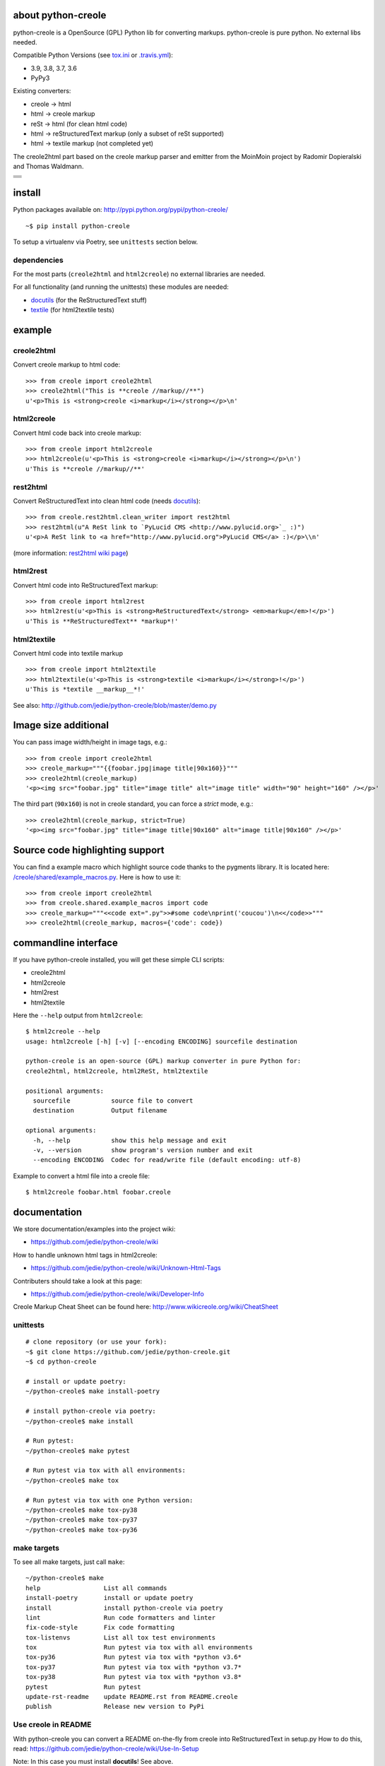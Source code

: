 ===================
about python-creole
===================

python-creole is a OpenSource (GPL) Python lib for converting markups.
python-creole is pure python. No external libs needed.

Compatible Python Versions (see `tox.ini <https://github.com/jedie/python-creole/blob/master/tox.ini>`_ or `.travis.yml <https://github.com/jedie/python-creole/blob/master/.travis.yml>`_):

* 3.9, 3.8, 3.7, 3.6

* PyPy3

Existing converters:

* creole -> html

* html -> creole markup

* reSt -> html (for clean html code)

* html -> reStructuredText markup (only a subset of reSt supported)

* html -> textile markup (not completed yet)

The creole2html part based on the creole markup parser and emitter from the MoinMoin project by Radomir Dopieralski and Thomas Waldmann.

+-----------------------------------+
| |Build Status on github|          |
+-----------------------------------+
| |Build Status on travis-ci.org|   |
+-----------------------------------+
| |Coverage Status on coveralls.io| |
+-----------------------------------+
| |Status on landscape.io|          |
+-----------------------------------+
| |PyPi version|                    |
+-----------------------------------+

.. |Build Status on github| image:: https://github.com/jedie/python-creole/workflows/test/badge.svg?branch=master
.. |Build Status on travis-ci.org| image:: https://travis-ci.org/jedie/python-creole.svg
.. _travis-ci.org/jedie/python-creole: https://travis-ci.org/jedie/python-creole/
.. |Coverage Status on coveralls.io| image:: https://coveralls.io/repos/jedie/python-creole/badge.svg
.. _coveralls.io/r/jedie/python-creole: https://coveralls.io/r/jedie/python-creole
.. |Status on landscape.io| image:: https://landscape.io/github/jedie/python-creole/master/landscape.svg
.. _landscape.io/github/jedie/python-creole/master: https://landscape.io/github/jedie/python-creole/master
.. |PyPi version| image:: https://badge.fury.io/py/python-creole.svg
.. _pypi.org/project/python-creole/: https://pypi.org/project/python-creole/

=======
install
=======

Python packages available on: `http://pypi.python.org/pypi/python-creole/ <http://pypi.python.org/pypi/python-creole/>`_

::

    ~$ pip install python-creole

To setup a virtualenv via Poetry, see ``unittests`` section below.

------------
dependencies
------------

For the most parts (``creole2html`` and ``html2creole``) no external libraries are needed.

For all functionality (and running the unittests) these modules are needed:

* `docutils <http://pypi.python.org/pypi/docutils/>`_ (for the ReStructuredText stuff)

* `textile <http://pypi.python.org/pypi/textile/>`_ (for html2textile tests)

=======
example
=======

-----------
creole2html
-----------

Convert creole markup to html code:

::

    >>> from creole import creole2html
    >>> creole2html("This is **creole //markup//**")
    u'<p>This is <strong>creole <i>markup</i></strong></p>\n'

-----------
html2creole
-----------

Convert html code back into creole markup:

::

    >>> from creole import html2creole
    >>> html2creole(u'<p>This is <strong>creole <i>markup</i></strong></p>\n')
    u'This is **creole //markup//**'

---------
rest2html
---------

Convert ReStructuredText into clean html code (needs `docutils`_):

::

    >>> from creole.rest2html.clean_writer import rest2html
    >>> rest2html(u"A ReSt link to `PyLucid CMS <http://www.pylucid.org>`_ :)")
    u'<p>A ReSt link to <a href="http://www.pylucid.org">PyLucid CMS</a> :)</p>\\n'

(more information: `rest2html wiki page <https://github.com/jedie/python-creole/wiki/rest2html>`_)

---------
html2rest
---------

Convert html code into ReStructuredText markup:

::

    >>> from creole import html2rest
    >>> html2rest(u'<p>This is <strong>ReStructuredText</strong> <em>markup</em>!</p>')
    u'This is **ReStructuredText** *markup*!'

------------
html2textile
------------

Convert html code into textile markup

::

    >>> from creole import html2textile
    >>> html2textile(u'<p>This is <strong>textile <i>markup</i></strong>!</p>')
    u'This is *textile __markup__*!'

See also: `http://github.com/jedie/python-creole/blob/master/demo.py <http://github.com/jedie/python-creole/blob/master/demo.py>`_

=====================
Image size additional
=====================

You can pass image width/height in image tags, e.g.:

::

    >>> from creole import creole2html
    >>> creole_markup="""{{foobar.jpg|image title|90x160}}"""
    >>> creole2html(creole_markup)
    '<p><img src="foobar.jpg" title="image title" alt="image title" width="90" height="160" /></p>'

The third part (``90x160``) is not in creole standard, you can force a *strict* mode, e.g.:

::

    >>> creole2html(creole_markup, strict=True)
    '<p><img src="foobar.jpg" title="image title|90x160" alt="image title|90x160" /></p>'

================================
Source code highlighting support
================================

You can find a example macro which highlight source code thanks to the pygments
library. It is located here: `/creole/shared/example_macros.py <https://github.com/jedie/python-creole/blob/master/creole/shared/example_macros.py>`_.
Here is how to use it:

::

    >>> from creole import creole2html
    >>> from creole.shared.example_macros import code
    >>> creole_markup="""<<code ext=".py">>#some code\nprint('coucou')\n<</code>>"""
    >>> creole2html(creole_markup, macros={'code': code})

=====================
commandline interface
=====================

If you have python-creole installed, you will get these simple CLI scripts:

* creole2html

* html2creole

* html2rest

* html2textile

Here the ``--help`` output from ``html2creole``:

::

    $ html2creole --help
    usage: html2creole [-h] [-v] [--encoding ENCODING] sourcefile destination
    
    python-creole is an open-source (GPL) markup converter in pure Python for:
    creole2html, html2creole, html2ReSt, html2textile
    
    positional arguments:
      sourcefile           source file to convert
      destination          Output filename
    
    optional arguments:
      -h, --help           show this help message and exit
      -v, --version        show program's version number and exit
      --encoding ENCODING  Codec for read/write file (default encoding: utf-8)

Example to convert a html file into a creole file:

::

    $ html2creole foobar.html foobar.creole

=============
documentation
=============

We store documentation/examples into the project wiki:

* `https://github.com/jedie/python-creole/wiki <https://github.com/jedie/python-creole/wiki>`_

How to handle unknown html tags in html2creole:

* `https://github.com/jedie/python-creole/wiki/Unknown-Html-Tags <https://github.com/jedie/python-creole/wiki/Unknown-Html-Tags>`_

Contributers should take a look at this page:

* `https://github.com/jedie/python-creole/wiki/Developer-Info <https://github.com/jedie/python-creole/wiki/Developer-Info>`_

Creole Markup Cheat Sheet can be found here: `http://www.wikicreole.org/wiki/CheatSheet <http://www.wikicreole.org/wiki/CheatSheet>`_

|Creole Markup Cheat Sheet|

.. |Creole Markup Cheat Sheet| image:: http://www.wikicreole.org/imageServlet?page=CheatSheet%2Fcreole_cheat_sheet.png&width=340

---------
unittests
---------

::

    # clone repository (or use your fork):
    ~$ git clone https://github.com/jedie/python-creole.git
    ~$ cd python-creole
    
    # install or update poetry:
    ~/python-creole$ make install-poetry
    
    # install python-creole via poetry:
    ~/python-creole$ make install
    
    # Run pytest:
    ~/python-creole$ make pytest
    
    # Run pytest via tox with all environments:
    ~/python-creole$ make tox
    
    # Run pytest via tox with one Python version:
    ~/python-creole$ make tox-py38
    ~/python-creole$ make tox-py37
    ~/python-creole$ make tox-py36

------------
make targets
------------

To see all make targets, just call ``make``:

::

    ~/python-creole$ make
    help                 List all commands
    install-poetry       install or update poetry
    install              install python-creole via poetry
    lint                 Run code formatters and linter
    fix-code-style       Fix code formatting
    tox-listenvs         List all tox test environments
    tox                  Run pytest via tox with all environments
    tox-py36             Run pytest via tox with *python v3.6*
    tox-py37             Run pytest via tox with *python v3.7*
    tox-py38             Run pytest via tox with *python v3.8*
    pytest               Run pytest
    update-rst-readme    update README.rst from README.creole
    publish              Release new version to PyPi

--------------------
Use creole in README
--------------------

With python-creole you can convert a README on-the-fly from creole into ReStructuredText in setup.py
How to do this, read: `https://github.com/jedie/python-creole/wiki/Use-In-Setup <https://github.com/jedie/python-creole/wiki/Use-In-Setup>`_

Note: In this case you must install **docutils**! See above.

=======
history
=======

* *dev* - `compare v1.4.7...master <https://github.com/jedie/python-creole/compare/v1.4.7...master>`_ 

    * TBC

* v1.4.7 - 2020-10-17 - `compare v1.4.6...v1.4.7 <https://github.com/jedie/python-creole/compare/v1.4.6...v1.4.7>`_ 

    * ``update_rst_readme()`` will touch ``README.rst`` if there are not change (timestamp will not changed in file)

    * Run tests with Python 3.9, too.

    * Some meta updates to project setup

* v1.4.6 - 2020-02-13 - `compare v1.4.5...v1.4.6 <https://github.com/jedie/python-creole/compare/v1.4.5...v1.4.6>`_ 

    * less restricted dependency specification

* v1.4.5 - 2020-02-13 - `compare v1.4.4...v1.4.5 <https://github.com/jedie/python-creole/compare/v1.4.4...v1.4.5>`_ 

    * new: ``creole.setup_utils.assert_rst_readme`` for project setup tests

    * use `https://github.com/ymyzk/tox-gh-actions <https://github.com/ymyzk/tox-gh-actions>`_ on gitlab CI

* v1.4.4 - 2020-02-07 - `compare v1.4.3...v1.4.4 <https://github.com/jedie/python-creole/compare/v1.4.3...v1.4.4>`_ 

    * Fix #44: Move ``poetry-publish`` to ``dev-dependencies`` and lower ``docutils`` requirement to |^0.15|

    * some code style updated

    * Always update README.rst before publish

* v1.4.3 - 2020-02-01 - `compare v1.4.2...v1.4.3 <https://github.com/jedie/python-creole/compare/v1.4.2...v1.4.3>`_ 

    * Use new `poetry-publish <https://pypi.org/project/poetry-publish/>`_ for ``make publish``

* v1.4.2 - 2020-02-01 - `compare v1.4.1...v1.4.2 <https://github.com/jedie/python-creole/compare/v1.4.1...v1.4.2>`_ 

    * Update CI configs on github and travis

    * Update ``Makefile``: add ``make publish`` and ``make update-rst-readme``

    * Add generated ``README.rst`` in repository to fix install problems about missing readme

* v1.4.1 - 2020-01-19 - `compare v1.4.0...v1.4.1 <https://github.com/jedie/python-creole/compare/v1.4.0...v1.4.1>`_ 

    * Remove Python v2 support code

    * `Fix "Undefined substitution referenced" error <https://github.com/jedie/python-creole/issues/26>`_ contributed by dforsi

    * `Fix regression in tests for setup_utils <https://github.com/jedie/python-creole/pull/37>`_ contributed by jugmac00

    * Fix code style with: autopep8

    * sort imports with isort

    * change old ``%-formatted`` and ``.format(...)`` strings into Python 3.6+'s ``f-strings`` with flynt

    * Activate linting in CI pipeline

* v1.4.0 - 2020-01-19 - `compare v1.3.2...v1.4.0 <https://github.com/jedie/python-creole/compare/v1.3.2...v1.4.0>`_ 

    * modernize project:

        * use poetry

        * Add a ``Makefile``

        * use pytest and tox

        * remove Python v2 support

        * Test with Python v3.6, v3.7 and v3.8

* v1.3.2 - 2018-02-27 - `compare v1.3.1...v1.3.2 <https://github.com/jedie/python-creole/compare/v1.3.1...v1.3.2>`_ 

    * Adding optional img size to creole2html and html2creole contributed by `John Dupuy <https://github.com/JohnAD>`_

    * run tests also with python 3.5 and 3.6

* v1.3.1 - 2015-08-15 - `compare v1.3.0...v1.3.1 <https://github.com/jedie/python-creole/compare/v1.3.0...v1.3.1>`_ 

    * Bugfix for "Failed building wheel for python-creole"

* v1.3.0 - 2015-06-02 - `compare v1.2.2...v1.3.0 <https://github.com/jedie/python-creole/compare/v1.2.2...v1.3.0>`_ 

    * Refactory internal file structure

    * run unittests and doctests with nose

    * Refactor CLI tests

    * skip official support for Python 2.6

    * small code cleanups and fixes.

    * use **json.dumps()** instead of **repr()** in some cases

* v1.2.2 - 2015-04-05 - `compare v1.2.1...v1.2.2 <https://github.com/jedie/python-creole/compare/v1.2.1...v1.2.2>`_ 

    * Bugfix textile unittests if url scheme is unknown

    * migrate google-code Wiki to github and remove google-code links

* v1.2.1 - 2014-09-14 - `compare v1.2.0...v1.2.1 <https://github.com/jedie/python-creole/compare/v1.2.0...v1.2.1>`_ 

    * Use origin PyPi code to check generated reStructuredText in setup.py

    * Update unitest for textile v2.1.8

* v1.2.0 - 2014-05-15 - `compare v1.1.1...v1.2.0 <https://github.com/jedie/python-creole/compare/v1.1.1...v1.2.0>`_ 

    * NEW: Add ``<<code>>`` example macro (Source code highlighting with pygments) - implemented by Julien Enselme

    * NEW: Add ``<<toc>>`` macro to create a table of contents list

    * Bugfix for: AttributeError: 'CreoleParser' object has no attribute '_escaped_char_repl'

    * Bugfix for: AttributeError: 'CreoleParser' object has no attribute '_escaped_url_repl'

    * API Change: Callable macros will raise a TypeError instead of create a DeprecationWarning (Was removed in v0.5)

* v1.1.1 - 2013-11-08

    * Bugfix: Setup script exited with error: can't copy 'README.creole': doesn't exist or not a regular file

* v1.1.0 - 2013-10-28

    * NEW: Simple commandline interface added.

* v1.0.7 - 2013-08-07

    * Bugfix in 'clean reStructuredText html writer' if docutils => v0.11 used.

    * Bugfix for PyPy 2.1 usage

* v1.0.6 - 2012-10-15

    * Security fix in rest2html: Disable "file_insertion_enabled" and "raw_enabled" as default.

* v1.0.5 - 2012-09-03

    * made automatic protocol links more strict: Only whitespace before and at the end are allowed.

    * Bugfix: Don't allow ``ftp:/broken`` (Only one slash) to be a link.

* v1.0.4 - 2012-06-11

    * html2rest: Handle double link/image substitution and raise better error messages

    * Bugfix in unittests (include test README file in python package).  Thanks to Wen Heping for reporting this.

* v1.0.3 - 2012-06-11

    * Bugfix: ``AttributeError: 'module' object has no attribute 'interesting_cdata'`` from HTMLParser patch. Thanks to Wen Heping for reporting this.

    * Fix a bug in get_long_description() ReSt test for Py3k and his unittests.

    * Use Travis CI, too.

* v1.0.2 - 2012-04-04

    * Fix "`AttributeError: 'NoneType' object has no attribute 'parent' <https://github.com/jedie/python-creole/issues/6>`_" in html2creole.

* v1.0.1 - 2011-11-16

    * Fix "`TypeError: expected string or buffer <https://github.com/jedie/python-creole/issues/5>`_" in rest2html.

    * `Bugfix in exception handling. <https://github.com/jedie/python-creole/commit/e8422f944709a5f8c2c6a8c8a58a84a92620f035>`_

* v1.0.0 - 2011-10-20

    * Change API: Replace 'parser_kwargs' and 'emitter_kwargs' with separate arguments. (More information on `API Wiki Page <https://github.com/jedie/python-creole/wiki/API>`_)

* v0.9.2

    * Turn zip_safe in setup.py on and change unittests API.

* v0.9.1

    * Many Bugfixes, tested with CPython 2.6, 2.7, 3.2 and PyPy v1.6

* v0.9.0

    * Add Python v3 support (like `http://python3porting.com/noconv.html <http://python3porting.com/noconv.html>`_ strategy)

    * move unittests into creole/tests/

    * Tested with Python 2.7.1, 3.2 and PyPy v1.6.1 15798ab8cf48 jit

* v0.8.5

    * Bugfix in html2creole: ignore links without href

* v0.8.4

    * Bugfix in html parser if list tag has attributes: `https://code.google.com/p/python-creole/issues/detail?id=19#c4 <https://code.google.com/p/python-creole/issues/detail?id=19#c4>`_

* v0.8.3

    * Better error message if given string is not unicode: `https://code.google.com/p/python-creole/issues/detail?id=19 <https://code.google.com/p/python-creole/issues/detail?id=19>`_

* v0.8.2

    * Bugfix in get_long_description() error handling (*local variable 'long_description_origin' referenced before assignment*)

* v0.8.1

    * Bugfix for installation under python 2.5

    * Note: `setup helper <https://github.com/jedie/python-creole/wiki/Use-In-Setup>`_ changed: rename ``GetLongDescription(...)`` to ``get_long_description(...)``

* v0.8

    * New GetLongDescription() helper for setup.py, see: `https://github.com/jedie/python-creole/wiki/Use-In-Setup`_

* v0.7.3

    * Bugfix in html2rest:

        * table without ``<th>`` header

        * new line after table

        * create reference hyperlinks in table cells intead of embedded urls.

        * Don't always use raise_unknown_node()

    * Add child content to raise_unknown_node()

* v0.7.2

    * Activate ``----`` to ``<hr>`` in html2rest

    * Update demo.py

* v0.7.1

    * Bugfix if docutils are not installed

    * API change: rest2html is now here: ``from creole.rest2html.clean_writer import rest2html`` 

* v0.7.0

    * **NEW**: Add a html2reStructuredText converter (only a subset of reSt supported)

* v0.6.1

    * Bugfix: separate lines with one space in "wiki style line breaks" mode

* v0.6

    * **NEW**: html2textile converter

    * some **API changed**!

* v0.5

    * **API changed**:

        * Html2CreoleEmitter optional argument 'unknown_emit' takes now a callable for handle unknown html tags.

        * No macros used as default in creole2html converting.

        * We remove the support for callable macros. Only dict and modules are allowed.

    * remove unknown html tags is default behaviour in html2creole converting.

    * restructure and cleanup sourcecode files.

* v0.4

    * only emit children of empty tags like div and span (contributed by Eric O'Connell)

    * remove inter wiki links and doesn't check the protocol

* v0.3.3

    * Use <tt> when {{{ ... }}} is inline and not <pre>, see: `PyLucid Forum Thread <http://forum.pylucid.org/viewtopic.php?f=3&t=320>`_

    * Bugfix in html2creole: insert newline before new list. TODO: apply to all block tags: `issues 16 <http://code.google.com/p/python-creole/issues/detail?id=16#c5>`_

* v0.3.2

    * Bugfix for spaces after Headline: `issues 15 <https://code.google.com/p/python-creole/issues/detail?id=15>`_

* v0.3.1

    * Make argument 'block_rules' in Parser() optional

* v0.3.0

    * creole2html() has the optional parameter 'blog_line_breaks' to switch from default blog to wiki line breaks

* v0.2.8

    * bugfix in setup.py

* v0.2.7

    * handle obsolete non-closed <br> tag

* v0.2.6

    * bugfix in setup.py

    * Cleanup DocStrings

    * add unittests

* v0.2.5

    * creole2html: Bugfix if "--", "//" etc. stands alone, see also: `issues 12 <http://code.google.com/p/python-creole/issues/detail?id=12>`_

    * Note: bold, italic etc. can't cross line any more.

* v0.2.4

    * creole2html: ignore file extensions in image tag

        * see also: `issues 7 <http://code.google.com/p/python-creole/issues/detail?id=7>`_

* v0.2.3

    * html2creole bugfix/enhanced: convert image tag without alt attribute:

        * see also: `issues 6 <http://code.google.com/p/python-creole/issues/detail?id=6>`_

        * Thanks Betz Stefan alias 'encbladexp'

* v0.2.2

    * html2creole bugfix: convert ``<a href="/url/">Search & Destroy</a>``

* v0.2.1

    * html2creole bugfixes in:

        * converting tables: ignore tbody tag and better handling p and a tags in td

        * converting named entity

* v0.2

    * remove all django template tag stuff: `issues 3 <http://code.google.com/p/python-creole/issues/detail?id=3>`_

    * html code always escaped

* v0.1.1

    * improve macros stuff, patch by Vitja Makarov: `issues 2 <http://code.google.com/p/python-creole/issues/detail?id=2>`_

* v0.1.0

    * first version cut out from `PyLucid CMS <http://www.pylucid.org>`_

.. |^0.15| image:: ^0.15

first source code was written 27.11.2008: `Forum thread (de) <http://www.python-forum.de/viewtopic.php?f=3&t=16742>`_

-------------
Project links
-------------

+--------+------------------------------------------------+
| GitHub | `https://github.com/jedie/python-creole`_      |
+--------+------------------------------------------------+
| Wiki   | `https://github.com/jedie/python-creole/wiki`_ |
+--------+------------------------------------------------+
| PyPi   | `https://pypi.org/project/python-creole/`_     |
+--------+------------------------------------------------+

.. _https://github.com/jedie/python-creole: https://github.com/jedie/python-creole
.. _https://pypi.org/project/python-creole/: https://pypi.org/project/python-creole/

--------
donation
--------

* `paypal.me/JensDiemer <https://www.paypal.me/JensDiemer>`_

* `Flattr This! <https://flattr.com/submit/auto?uid=jedie&url=https%3A%2F%2Fgithub.com%2Fjedie%2Fpython-creole%2F>`_

* Send `Bitcoins <http://www.bitcoin.org/>`_ to `1823RZ5Md1Q2X5aSXRC5LRPcYdveCiVX6F <https://blockexplorer.com/address/1823RZ5Md1Q2X5aSXRC5LRPcYdveCiVX6F>`_

------------

``Note: this file is generated from README.creole 2020-10-17 21:06:26 with "python-creole"``